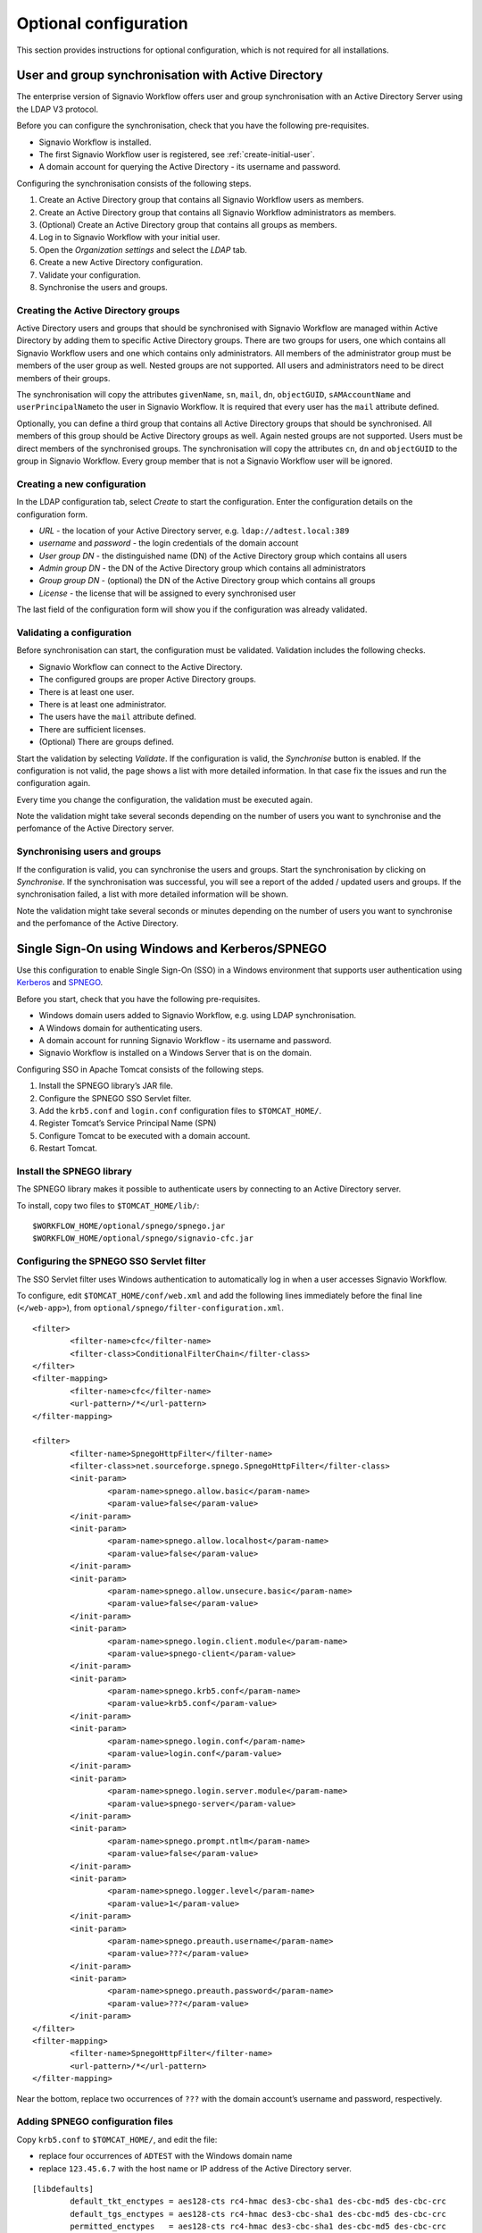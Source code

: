Optional configuration
======================

This section provides instructions for optional configuration, which is not required for all installations.

.. _synchronise-users:

User and group synchronisation with Active Directory
----------------------------------------------------

The enterprise version of Signavio Workflow offers user and group synchronisation with an Active Directory Server using the LDAP V3 protocol.

Before you can configure the synchronisation, check that you have the following pre-requisites.

* Signavio Workflow is installed.
* The first Signavio Workflow user is registered, see :ref:`create-initial-user`\ .
* A domain account for querying the Active Directory - its username and password.

Configuring the synchronisation consists of the following steps.

#. Create an Active Directory group that contains all Signavio Workflow users as members.
#. Create an Active Directory group that contains all Signavio Workflow administrators as members.
#. (Optional) Create an Active Directory group that contains all groups as members.
#. Log in to Signavio Workflow with your initial user.
#. Open the *Organization settings* and select the *LDAP* tab.
#. Create a new Active Directory configuration.
#. Validate your configuration.
#. Synchronise the users and groups.


Creating the Active Directory groups
````````````````````````````````````

Active Directory users and groups that should be synchronised with Signavio Workflow are managed within Active Directory by adding them to specific Active Directory groups. 
There are two groups for users, one which contains all Signavio Workflow users and one which contains only administrators.
All members of the administrator group must be members of the user group as well.
Nested groups are not supported.
All users and administrators need to be direct members of their groups.

The synchronisation will copy the attributes ``givenName``, ``sn``, ``mail``, ``dn``, ``objectGUID``, ``sAMAccountName`` and ``userPrincipalName``\ to the user in Signavio Workflow.
It is required that every user has the ``mail`` attribute defined.

Optionally, you can define a third group that contains all Active Directory groups that should be synchronised.
All members of this group should be Active Directory groups as well. 
Again nested groups are not supported.
Users must be direct members of the synchronised groups.
The synchronisation will copy the attributes ``cn``, ``dn`` and ``objectGUID`` to the group in Signavio Workflow.
Every group member that is not a Signavio Workflow user will be ignored.


Creating a new configuration
````````````````````````````

In the LDAP configuration tab, select *Create* to start the configuration.
Enter the configuration details on the configuration form. 

* *URL* - the location of your Active Directory server, e.g. ``ldap://adtest.local:389``\
* *username* and *password* - the login credentials of the domain account
* *User group DN* - the distinguished name (DN) of the Active Directory group which contains all users
* *Admin group DN* - the DN of the Active Directory group which contains all administrators
* *Group group DN* - (optional) the DN of the Active Directory group which contains all groups
* *License* - the license that will be assigned to every synchronised user

The last field of the configuration form will show you if the configuration was already validated.


Validating a configuration
``````````````````````````

Before synchronisation can start, the configuration must be validated.
Validation includes the following checks.

* Signavio Workflow can connect to the Active Directory.
* The configured groups are proper Active Directory groups.
* There is at least one user.
* There is at least one administrator.
* The users have the ``mail`` attribute defined.
* There are sufficient licenses.
* (Optional) There are groups defined.

Start the validation by selecting *Validate*.
If the configuration is valid, the *Synchronise* button is enabled.
If the configuration is not valid, the page shows a list with more detailed information.
In that case fix the issues and run the configuration again.

Every time you change the configuration, the validation must be executed again.

Note the validation might take several seconds depending on the number of users you want to synchronise and the perfomance of the Active Directory server.


Synchronising users and groups
``````````````````````````````

If the configuration is valid, you can synchronise the users and groups.
Start the synchronisation by clicking on *Synchronise*.
If the synchronisation was successful, you will see a report of the added / updated users and groups.
If the synchronisation failed, a list with more detailed information will be shown.

Note the validation might take several seconds or minutes depending on the number of users you want to synchronise and the perfomance of the Active Directory.


Single Sign-On using Windows and Kerberos/SPNEGO
------------------------------------------------

Use this configuration to enable Single Sign-On (SSO) in a Windows environment that supports user authentication using `Kerberos <https://en.wikipedia.org/wiki/Kerberos_%28protocol%29>`_ and `SPNEGO <https://en.wikipedia.org/wiki/SPNEGO>`_.

Before you start, check that you have the following pre-requisites.

* Windows domain users added to Signavio Workflow, e.g. using LDAP synchronisation.
* A Windows domain for authenticating users.
* A domain account for running Signavio Workflow - its username and password.
* Signavio Workflow is installed on a Windows Server that is on the domain.

Configuring SSO in Apache Tomcat consists of the following steps.

#. Install the SPNEGO library’s JAR file.
#. Configure the SPNEGO SSO Servlet filter.
#. Add the ``krb5.conf`` and ``login.conf`` configuration files to ``$TOMCAT_HOME/``.
#. Register Tomcat’s Service Principal Name (SPN)
#. Configure Tomcat to be executed with a domain account.
#. Restart Tomcat.


Install the SPNEGO library
``````````````````````````

The SPNEGO library makes it possible to authenticate users by connecting to an Active Directory server.

To install, copy two files to ``$TOMCAT_HOME/lib/``:

::

	$WORKFLOW_HOME/optional/spnego/spnego.jar
	$WORKFLOW_HOME/optional/spnego/signavio-cfc.jar


.. _configure-sso-filter:

Configuring the SPNEGO SSO Servlet filter
`````````````````````````````````````````

The SSO Servlet filter uses Windows authentication to automatically log in when a user accesses Signavio Workflow.

To configure, edit ``$TOMCAT_HOME/conf/web.xml`` and add the following lines immediately before the final line (``</web-app>``), from ``optional/spnego/filter-configuration.xml``.

::

	<filter>
		<filter-name>cfc</filter-name>
		<filter-class>ConditionalFilterChain</filter-class>
	</filter>
	<filter-mapping>
		<filter-name>cfc</filter-name>
		<url-pattern>/*</url-pattern>
	</filter-mapping>

	<filter>
		<filter-name>SpnegoHttpFilter</filter-name>
		<filter-class>net.sourceforge.spnego.SpnegoHttpFilter</filter-class>
		<init-param>
			<param-name>spnego.allow.basic</param-name>
			<param-value>false</param-value>
		</init-param>
		<init-param>
			<param-name>spnego.allow.localhost</param-name>
			<param-value>false</param-value>
		</init-param>
		<init-param>
			<param-name>spnego.allow.unsecure.basic</param-name>
			<param-value>false</param-value>
		</init-param>
		<init-param>
			<param-name>spnego.login.client.module</param-name>
			<param-value>spnego-client</param-value>
		</init-param>
		<init-param>
			<param-name>spnego.krb5.conf</param-name>
			<param-value>krb5.conf</param-value>
		</init-param>
		<init-param>
			<param-name>spnego.login.conf</param-name>
			<param-value>login.conf</param-value>
		</init-param>
		<init-param>
			<param-name>spnego.login.server.module</param-name>
			<param-value>spnego-server</param-value>
		</init-param>
		<init-param>
			<param-name>spnego.prompt.ntlm</param-name>
			<param-value>false</param-value>
		</init-param>
		<init-param>
			<param-name>spnego.logger.level</param-name>
			<param-value>1</param-value>
		</init-param>
		<init-param>
			<param-name>spnego.preauth.username</param-name>
			<param-value>???</param-value>
		</init-param>
		<init-param>
			<param-name>spnego.preauth.password</param-name>
			<param-value>???</param-value>
		</init-param>
	</filter>
	<filter-mapping>
		<filter-name>SpnegoHttpFilter</filter-name>
		<url-pattern>/*</url-pattern>
	</filter-mapping>

Near the bottom, replace two occurrences of ``???`` with the domain account’s username and password, respectively.


Adding SPNEGO configuration files
`````````````````````````````````

Copy ``krb5.conf`` to ``$TOMCAT_HOME/``, and edit the file:

* replace four occurrences of ``ADTEST`` with the Windows domain name
* replace ``123.45.6.7`` with the host name or IP address of the Active Directory server.

::

	[libdefaults]
		default_tkt_enctypes = aes128-cts rc4-hmac des3-cbc-sha1 des-cbc-md5 des-cbc-crc
		default_tgs_enctypes = aes128-cts rc4-hmac des3-cbc-sha1 des-cbc-md5 des-cbc-crc
		permitted_enctypes   = aes128-cts rc4-hmac des3-cbc-sha1 des-cbc-md5 des-cbc-crc

	[realms]
		ADTEST.LOCAL  = {
			kdc = 123.45.6.7
			default_domain = ADTEST.LOCAL 
	}

	[domain_realm]
		.ADTEST.LOCAL = ADTEST.LOCAL 



Copy ``login.conf`` to ``$TOMCAT_HOME/``.

::

	spnego-client {
		com.sun.security.auth.module.Krb5LoginModule required;
	};

	spnego-server {
		com.sun.security.auth.module.Krb5LoginModule required
		storeKey=true
		isInitiator=false;
	};


Registering Tomcat’s Service Principal Name (SPN)
`````````````````````````````````````````````````

The `SPN <https://msdn.microsoft.com/en-us/library/ms677949(v=vs.85).aspx>`_ is the identifier used by Kerberos authentication to associate a service instance with a service logon account.
You will have to associate the domain account for Signavio Workflow with the service’s fully-qualified domain name (FQDN).
Therefore, you should register a SPN for every possible alias of the service, including the computer name of the server with and without domain name, as well as any other DNS entries that point to this server.
In order to define a SPN, use ``setspn.exe`` - part of the `Windows Support Tools <https://en.wikipedia.org/wiki/Windows_Support_Tools>`_\ .

::

	setspn.exe -A HTTP/computer-name.domain-name domain-user-account

For example, our domain is called ``ADTEST.LOCAL``, the computer name of the server is ``VM-42``, Signavio Workflow will be available under the domain ``http://workflow.intranet:8080`` and the domain user account is ``tomcat@adtest.local``\ .
Then we would have to register the following SPNs:

::

	setspn.exe -A HTTP/vm-42 tomcat
	setspn.exe -A HTTP/vm-42.adtest.local tomcat
	setspn.exe -A HTTP/workflow.intranet tomcat

For more information see the `Microsoft documentation <https://msdn.microsoft.com/en-us/library/cc281382.aspx>`_\ .


You can list all registered SPNs which are associated to a domain account with the following command:

::

	setspn.exe -L domain-user-account


Configuring the Tomcat user
```````````````````````````

By default the Tomcat application server is executed with a local system account.
The SSO setup requires the Tomcat to be executed with a domain account.
You should use the same domain account which you already configured in :ref:`configure-sso-filter`\ .

#. Open the Windows services dialogue ``services.msc``
#. Select your Apache Tomcat service and open the properties
#. Select the *Log On* tab
#. Choose the option *This account* and fill in the domain account credentials


Troubleshooting
```````````````

First follow the steps in the `SPNEGO Pre-flight checklist <http://spnego.sourceforge.net/pre_flight.html>`_.
Run the ``HelloKDC`` connection test in the ``$TOMCAT_HOME/`` directory to use the ``krb5.conf`` and ``login.conf`` you configured above.

Note that in the `Pre-flight checklist`, the `Do we know the address of the KDC?` section recommends using the KDC host name instead of the IP address.


If you have completed the setup described here and the SSO is still not working, please make sure you are accessing the web application from a different machine than the one that runs the Tomcat server.
Furthermore, check if `Integrated Windows Authentication <https://en.wikipedia.org/wiki/Integrated_Windows_Authentication>`_ is activated and the Signavio Workflow system is a trusted service, for instance by adding the address to the local intranet.
